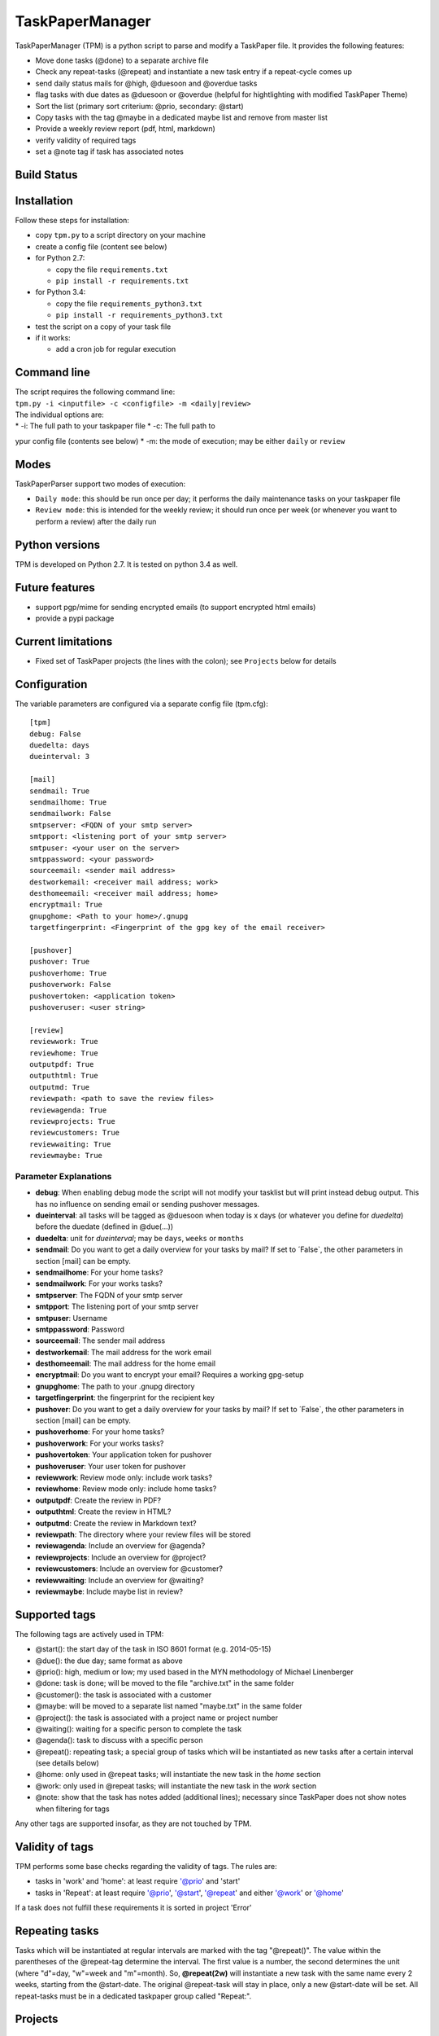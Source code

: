 TaskPaperManager
================

TaskPaperManager (TPM) is a python script to parse and modify a
TaskPaper file. It provides the following features:

-  Move done tasks (@done) to a separate archive file
-  Check any repeat-tasks (@repeat) and instantiate a new task entry if
   a repeat-cycle comes up
-  send daily status mails for @high, @duesoon and @overdue tasks
-  flag tasks with due dates as @duesoon or @overdue (helpful for
   hightlighting with modified TaskPaper Theme)
-  Sort the list (primary sort criterium: @prio, secondary: @start)
-  Copy tasks with the tag @maybe in a dedicated maybe list and remove
   from master list
-  Provide a weekly review report (pdf, html, markdown)
-  verify validity of required tags
-  set a @note tag if task has associated notes

Build Status
------------

|Build Status|

|Coverage Status|

Installation
------------

Follow these steps for installation:

-  copy ``tpm.py`` to a script directory on your machine
-  create a config file (content see below)
-  for Python 2.7:

   -  copy the file ``requirements.txt``
   -  ``pip install -r requirements.txt``

-  for Python 3.4:

   -  copy the file ``requirements_python3.txt``
   -  ``pip install -r requirements_python3.txt``

-  test the script on a copy of your task file
-  if it works:

   -  add a cron job for regular execution

Command line
------------

| The script requires the following command line:
| ``tpm.py -i <inputfile> -c <configfile> -m <daily|review>``

| The individual options are:
| \* -i: The full path to your taskpaper file \* -c: The full path to
ypur config file (contents see below) \* -m: the mode of execution; may
be either ``daily`` or ``review``

Modes
-----

TaskPaperParser support two modes of execution:

-  ``Daily mode``: this should be run once per day; it performs the
   daily maintenance tasks on your taskpaper file
-  ``Review mode``: this is intended for the weekly review; it should
   run once per week (or whenever you want to perform a review) after
   the daily run

Python versions
---------------

TPM is developed on Python 2.7. It is tested on python 3.4 as well.

Future features
---------------

-  support pgp/mime for sending encrypted emails (to support encrypted
   html emails)
-  provide a pypi package

Current limitations
-------------------

-  Fixed set of TaskPaper projects (the lines with the colon); see
   ``Projects`` below for details

Configuration
-------------

The variable parameters are configured via a separate config file
(tpm.cfg):

::

    [tpm]
    debug: False
    duedelta: days
    dueinterval: 3

    [mail]
    sendmail: True
    sendmailhome: True
    sendmailwork: False
    smtpserver: <FQDN of your smtp server>
    smtpport: <listening port of your smtp server>
    smtpuser: <your user on the server>
    smtppassword: <your password>
    sourceemail: <sender mail address>
    destworkemail: <receiver mail address; work>
    desthomeemail: <receiver mail address; home>
    encryptmail: True
    gnupghome: <Path to your home>/.gnupg
    targetfingerprint: <Fingerprint of the gpg key of the email receiver>

    [pushover]
    pushover: True
    pushoverhome: True
    pushoverwork: False
    pushovertoken: <application token>
    pushoveruser: <user string>

    [review]
    reviewwork: True
    reviewhome: True
    outputpdf: True
    outputhtml: True
    outputmd: True
    reviewpath: <path to save the review files>
    reviewagenda: True
    reviewprojects: True
    reviewcustomers: True
    reviewwaiting: True
    reviewmaybe: True

Parameter Explanations
~~~~~~~~~~~~~~~~~~~~~~

-  **debug**: When enabling debug mode the script will not modify your
   tasklist but will print instead debug output. This has no influence
   on sending email or sending pushover messages.
-  **dueinterval**: all tasks will be tagged as @duesoon when today is x
   days (or whatever you define for *duedelta*) before the duedate
   (defined in @due(...))
-  **duedelta**: unit for *dueinterval*; may be ``days``, ``weeks`` or
   ``months``
-  **sendmail**: Do you want to get a daily overview for your tasks by
   mail? If set to ´False\`, the other parameters in section [mail] can
   be empty.
-  **sendmailhome**: For your home tasks?
-  **sendmailwork**: For your works tasks?
-  **smtpserver**: The FQDN of your smtp server
-  **smtpport**: The listening port of your smtp server
-  **smtpuser**: Username
-  **smtppassword**: Password
-  **sourceemail**: The sender mail address
-  **destworkemail**: The mail address for the work email
-  **desthomeemail**: The mail address for the home email
-  **encryptmail**: Do you want to encrypt your email? Requires a
   working gpg-setup
-  **gnupghome**: The path to your .gnupg directory
-  **targetfingerprint**: the fingerprint for the recipient key
-  **pushover**: Do you want to get a daily overview for your tasks by
   mail? If set to ´False\`, the other parameters in section [mail] can
   be empty.
-  **pushoverhome**: For your home tasks?
-  **pushoverwork**: For your works tasks?
-  **pushovertoken**: Your application token for pushover
-  **pushoveruser**: Your user token for pushover
-  **reviewwork**: Review mode only: include work tasks?
-  **reviewhome**: Review mode only: include home tasks?
-  **outputpdf**: Create the review in PDF?
-  **outputhtml**: Create the review in HTML?
-  **outputmd**: Create the review in Markdown text?
-  **reviewpath**: The directory where your review files will be stored
-  **reviewagenda**: Include an overview for @agenda?
-  **reviewprojects**: Include an overview for @project?
-  **reviewcustomers**: Include an overview for @customer?
-  **reviewwaiting**: Include an overview for @waiting?
-  **reviewmaybe**: Include maybe list in review?

Supported tags
--------------

The following tags are actively used in TPM:

-  @start(): the start day of the task in ISO 8601 format (e.g.
   2014-05-15)
-  @due(): the due day; same format as above
-  @prio(): high, medium or low; my used based in the MYN methodology of
   Michael Linenberger
-  @done: task is done; will be moved to the file "archive.txt" in the
   same folder
-  @customer(): the task is associated with a customer
-  @maybe: will be moved to a separate list named "maybe.txt" in the
   same folder
-  @project(): the task is associated with a project name or project
   number
-  @waiting(): waiting for a specific person to complete the task
-  @agenda(): task to discuss with a specific person
-  @repeat(): repeating task; a special group of tasks which will be
   instantiated as new tasks after a certain interval (see details
   below)
-  @home: only used in @repeat tasks; will instantiate the new task in
   the *home* section
-  @work: only used in @repeat tasks; will instantiate the new task in
   the *work* section
-  @note: show that the task has notes added (additional lines);
   necessary since TaskPaper does not show notes when filtering for tags

Any other tags are supported insofar, as they are not touched by TPM.

Validity of tags
----------------

TPM performs some base checks regarding the validity of tags. The rules
are:

-  tasks in 'work' and 'home': at least require '@prio' and 'start'
-  tasks in 'Repeat': at least require '@prio', '@start', '@repeat' and
   either '@work' or '@home'

If a task does not fulfill these requirements it is sorted in project
'Error'

Repeating tasks
---------------

Tasks which will be instantiated at regular intervals are marked with
the tag "@repeat()". The value within the parentheses of the @repeat-tag
determine the interval. The first value is a number, the second
determines the unit (where "d"=day, "w"=week and "m"=month). So,
**@repeat(2w)** will instantiate a new task with the same name every 2
weeks, starting from the @start-date. The original @repeat-task will
stay in place, only a new @start-date will be set. All repeat-tasks must
be in a dedicated taskpaper group called "Repeat:".

Projects
--------

TaskPaper treats all lines ending with a colon (:) as projects. I use
these TaskPaper "projects" only as main sections in my TaskPaper file.
My actual projects are grouped by the tag *@project()*. See "The
TaskPaper file" below for an overview about required sections in the
TaskPaper file.

The TaskPaper file
------------------

TPM requires all tasks in one task file, formated in TaskPaper syntax. A
TaskPaper file sample for TPM looks as follows:

::

    work:
        - task 1 @prio(high) @start(2014-05-24) @due(2014-06-30)
        - task 2 @prio(medium) @start(2014-05-13) @project(XYZ) @customer(RTZ)
        - task 3 @prio(low) @start(2014-04-15) @waiting(Mr. X)

    home:
        - Task 4 @prio(high) @start(2014-05-17) @agenda(Mr. X)

    Repeat:
        - repeat task 1 @prio(high) @repeat(2d) @work @start(2014-05-16)
        - repeat task 2 @prio(medium) @repeat(3w) @home @start(2014-05-16)
        - repeat task 3 @prio(high) @repeat(6m) @work @start(2014-05-16)

    Error:

    INBOX:

Tasks flagged as *@maybe* will be copied to a file named *maybe.txt* in
the same directory as the TaskPaper file. Tasks flagged as *@done* will
be copied to a file named *archive.txt* (same directory). Each run of
the the script will make a copy of the existing TaskPaper file to the
subdirectory *backup* before making any modifications. The files
maybe.txt and archive.txt and the backup-directory must exist before
running the script.

Regular script starts
---------------------

TPM is intended to be run once every 24 hours (e.g. by using cron). I
run it on my server on my server once every day at 05:00 am in the
morning, where my TaskPaper file is available on a mounted dropbox
folder.

Sending email
-------------

You can either send email encrypted (gpg) or in plain text. The
communication to the server uses SSL/TLS with starttls. Content
encryption requires gnupg installed and the python-gnupg module.

Sending pushover messages
-------------------------

Enter your userstring and application token from pushover into the
config file and enable the sending of pushover messages by setting
"pushover: True". Pushover messages are limited to a maximum of 512
characters, so the scripts cuts of anything beyond. Please mind:
Pushover allows a maximum of 7500 messages per application token per
month. The script provides no limiting for outgoing messages.

TaskPaper Theme
---------------

The TaskPaper theme highlights @overdue and @prio(high) in red and bold.
@Duesoon is highlighted in dark orange.

KeyboardMaestro
---------------

Adding tags by hand can be quite tedious, so KeyboardMaestro comes to
the rescue. You can find my KM macros for all supported text in the
directory "KeyboardMaestro".

Contact
-------

Do you have questions or comments about ``TaskPaperManager``? Contact me
via taskpaper@mhofherr.de or
`twitter <https://twitter.com/MatthiasHofherr>`__.

FAQ
---

-  **I am on MAC OS X and get the error "OSError: cannot load library
   libcairo.so.2: dlopen(libcairo.so.2, 2): image not found"**:
   Weasyprint requires cairo. You have to install it with your package
   manager of choice. For homebrew: ``brew install cairo``. Rinse and
   repeat for pango, if not already installed.

Changelog
---------

Version 1.3.6
~~~~~~~~~~~~~

-  added support for new tag ``@SOC`` (significant outcome; see MYN from
   Michael Linenberger); will now sort before high prio tasks
-  added new TaskPaper theme; ``@SOC`` is marked blue, ``@prio(low)`` is
   marked light gray
-  added sanity check for taskline; detects now mismatching round
   brackets and flags this as error

Version 1.3.5
~~~~~~~~~~~~~

-  Implemented request #14; if ``sendmail`` or ``pushover`` are set to
   False, the other parameters in the respective config section can be
   empty

Version 1.3.0
~~~~~~~~~~~~~

-  Support for Python 3.4
-  switched from xhtml2pdf to weasyprint for PDF generation
-  use jinja2 template for html generation
-  some smaller bugfixes

Version 1.2.0
~~~~~~~~~~~~~

-  Support for notes: each task can now have 1-n note lines
-  tasks with notes now automatically get the tag ``@note``
-  added inline docs for sphinx
-  added example config file
-  removed global variables
-  some refactoring

Version 1.1.0
~~~~~~~~~~~~~

-  Moved from namedTuples to sqlite3 in-memory database
-  prepared support for multiline tasks (a task line with multiple
   comment lines)
-  bugfix: @repeat only considered 1st digit of repeat interval; now
   support multi-digits
-  more tests
-  some refactoring

Version 1.0.0
~~~~~~~~~~~~~

-  Added review mode
-  Added proper command line syntax
-  enhanced config file
-  heavy refactoring and bug fixing

Version 0.9.0
~~~~~~~~~~~~~

-  released after several bugfixes and heavy refactoring
-  version 1.0.0 will include review mode
-  internal: included tests, Travis CI, coveralls.io ...

.. |Build Status| image:: https://travis-ci.org/mhofherr/TaskPaperManager.svg?branch=develop
   :target: https://travis-ci.org/mhofherr/TaskPaperManager
.. |Coverage Status| image:: https://coveralls.io/repos/mhofherr/TaskPaperManager/badge.png?branch=develop
   :target: https://coveralls.io/r/mhofherr/TaskPaperManager?branch=develop
